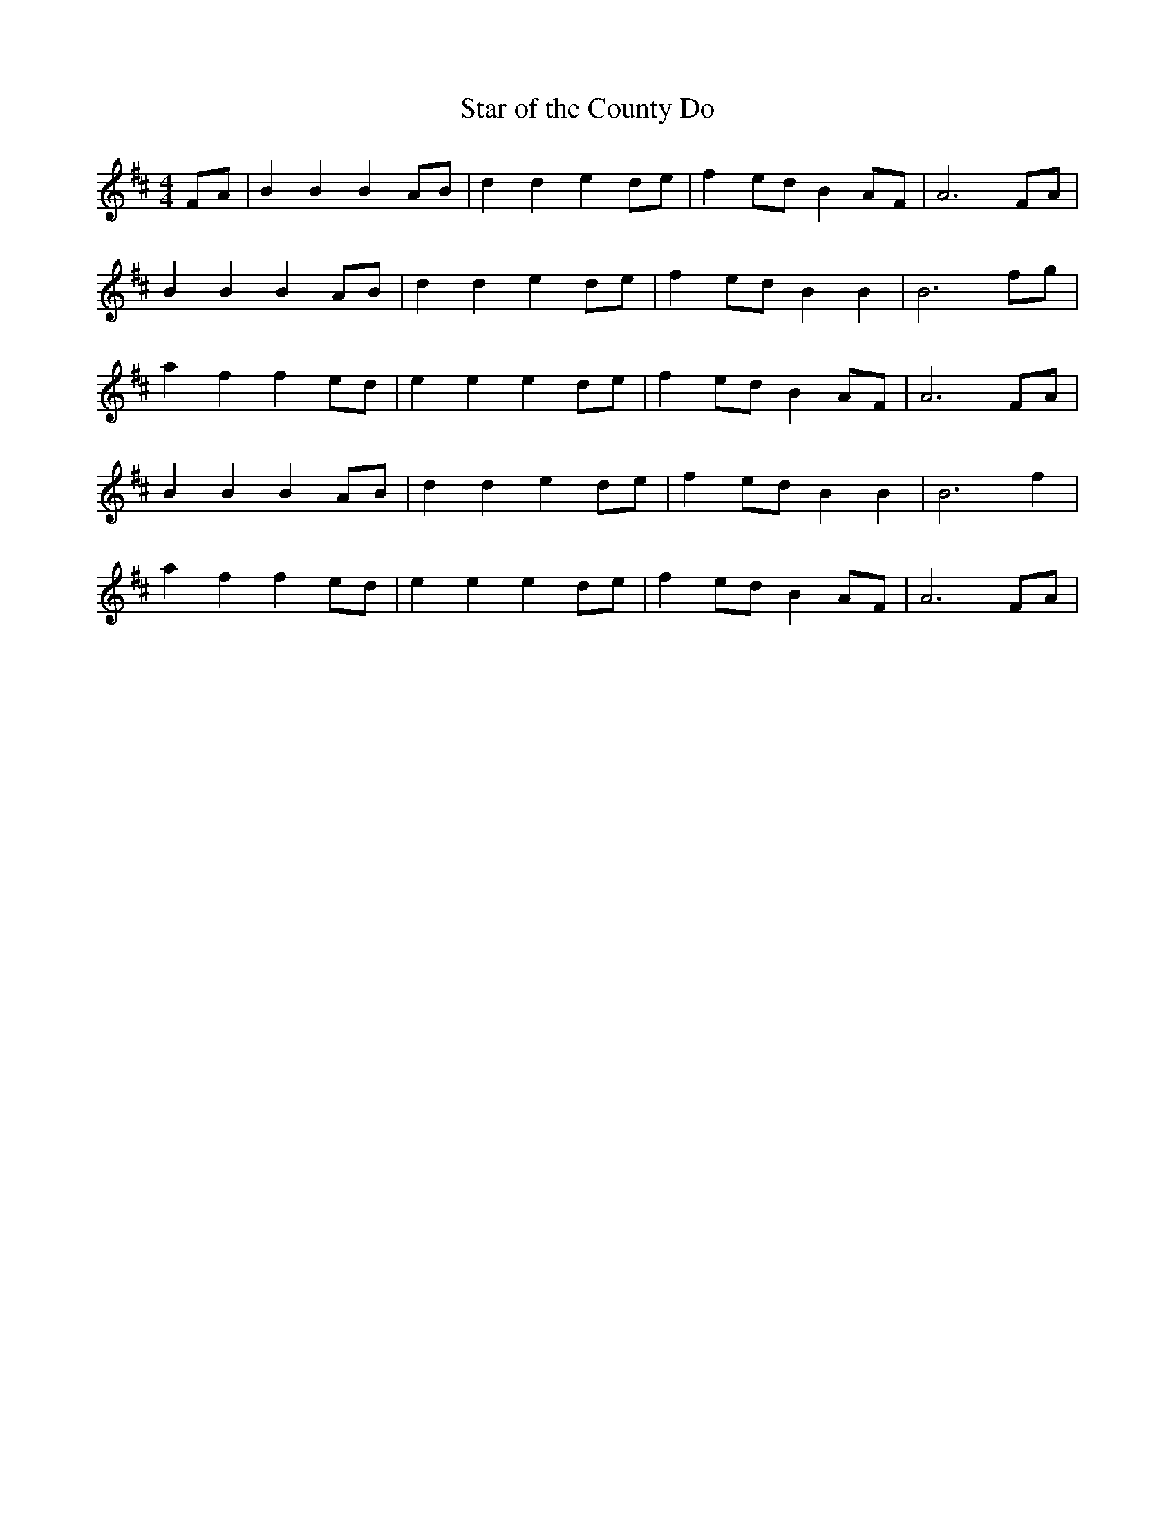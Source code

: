 X: 142
T: Star of the County Do
M:4/4
R:song
L:1/8
Z:added by Alf 
K:D
FA|B2B2 B2AB|d2d2 e2de|f2ed B2AF|A6FA|
B2B2 B2AB|d2d2 e2de|f2ed B2B2|B6fg|
a2f2 f2ed|e2e2 e2de|f2ed B2AF|A6FA|
B2B2 B2AB|d2d2 e2de|f2ed B2B2|B6f2|
a2f2 f2ed|e2e2 e2de|f2ed B2AF|A6FA|

